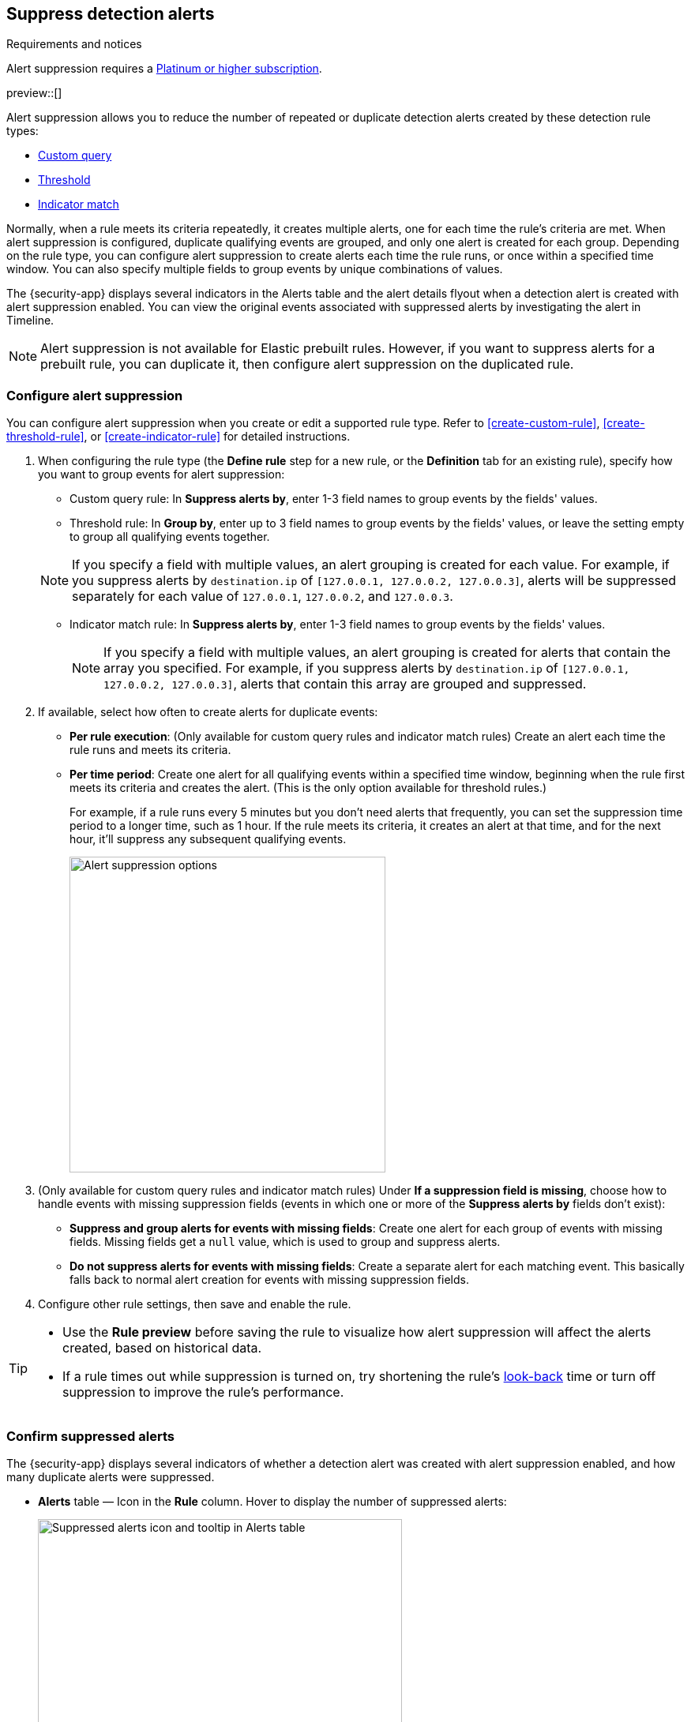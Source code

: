 [[alert-suppression]]
== Suppress detection alerts

.Requirements and notices
[sidebar]
--
Alert suppression requires a https://www.elastic.co/pricing[Platinum or higher subscription].

preview::[]
--

Alert suppression allows you to reduce the number of repeated or duplicate detection alerts created by these detection rule types:

* <<create-custom-rule,Custom query>>
* <<create-threshold-rule,Threshold>>
* <<create-indicator-rule,Indicator match>>

Normally, when a rule meets its criteria repeatedly, it creates multiple alerts, one for each time the rule's criteria are met. When alert suppression is configured, duplicate qualifying events are grouped, and only one alert is created for each group. Depending on the rule type, you can configure alert suppression to create alerts each time the rule runs, or once within a specified time window. You can also specify multiple fields to group events by unique combinations of values.

The {security-app} displays several indicators in the Alerts table and the alert details flyout when a detection alert is created with alert suppression enabled. You can view the original events associated with suppressed alerts by investigating the alert in Timeline.

NOTE: Alert suppression is not available for Elastic prebuilt rules. However, if you want to suppress alerts for a prebuilt rule, you can duplicate it, then configure alert suppression on the duplicated rule.

=== Configure alert suppression

You can configure alert suppression when you create or edit a supported rule type. Refer to <<create-custom-rule>>, <<create-threshold-rule>>, or <<create-indicator-rule>> for detailed instructions.

. When configuring the rule type (the *Define rule* step for a new rule, or the *Definition* tab for an existing rule), specify how you want to group events for alert suppression:
+
--
* Custom query rule: In *Suppress alerts by*, enter 1-3 field names to group events by the fields' values. 
* Threshold rule: In *Group by*, enter up to 3 field names to group events by the fields' values, or leave the setting empty to group all qualifying events together. 
--
+
NOTE: If you specify a field with multiple values, an alert grouping is created for each value. For example, if you suppress alerts by `destination.ip` of `[127.0.0.1, 127.0.0.2, 127.0.0.3]`, alerts will be suppressed separately for each value of `127.0.0.1`, `127.0.0.2`, and `127.0.0.3`. 

* Indicator match rule: In *Suppress alerts by*, enter 1-3 field names to group events by the fields' values. 
+
NOTE: If you specify a field with multiple values, an alert grouping is created for alerts that contain the array you specified. For example, if you suppress alerts by `destination.ip` of `[127.0.0.1, 127.0.0.2, 127.0.0.3]`, alerts that contain this array are grouped and suppressed.

. If available, select how often to create alerts for duplicate events:
+
--
* *Per rule execution*: (Only available for custom query rules and indicator match rules) Create an alert each time the rule runs and meets its criteria.
* *Per time period*: Create one alert for all qualifying events within a specified time window, beginning when the rule first meets its criteria and creates the alert. (This is the only option available for threshold rules.)
+
For example, if a rule runs every 5 minutes but you don't need alerts that frequently, you can set the suppression time period to a longer time, such as 1 hour. If the rule meets its criteria, it creates an alert at that time, and for the next hour, it'll suppress any subsequent qualifying events.
+
image::images/alert-suppression-options.png[Alert suppression options,400]
--

. (Only available for custom query rules and indicator match rules) Under *If a suppression field is missing*, choose how to handle events with missing suppression fields (events in which one or more of the *Suppress alerts by* fields don't exist):
* *Suppress and group alerts for events with missing fields*: Create one alert for each group of events with missing fields. Missing fields get a `null` value, which is used to group and suppress alerts. 
* *Do not suppress alerts for events with missing fields*: Create a separate alert for each matching event. This basically falls back to normal alert creation for events with missing suppression fields.

. Configure other rule settings, then save and enable the rule.

[TIP]
==== 

* Use the *Rule preview* before saving the rule to visualize how alert suppression will affect the alerts created, based on historical data.
* If a rule times out while suppression is turned on, try shortening the rule's <<rule-schedule,look-back>> time or turn off suppression to improve the rule's performance.

====

=== Confirm suppressed alerts

The {security-app} displays several indicators of whether a detection alert was created with alert suppression enabled, and how many duplicate alerts were suppressed.

* *Alerts* table — Icon in the *Rule* column. Hover to display the number of suppressed alerts:
+
[role="screenshot"]
image::images/suppressed-alerts-table.png[Suppressed alerts icon and tooltip in Alerts table,75%]

* *Alerts* table — Column for suppressed alerts count. Select *Fields* to open the fields browser, then add `kibana.alert.suppression.docs_count` to the table.
+
[role="screenshot"]
image::images/suppressed-alerts-table-column.png[Suppressed alerts count field column in Alerts table,75%]

* Alert details flyout — *Insights* -> *Correlations* section:
+
[role="screenshot"]
image::images/suppressed-alerts-details.png[Suppressed alerts in the Correlations section within the alert details flyout,75%]

=== Investigate events for suppressed alerts

With alert suppression, detection alerts aren't created for the grouped source events, but you can still retrieve the events for further analysis or investigation. Do one of the following to open Timeline with the original events associated with both the created alert and the suppressed alerts:

* *Alerts* table — Select *Investigate in timeline* in the *Actions* column.
+
[role="screenshot"]
image::images/timeline-button.png[Investigate in timeline button, 200]

* Alert details flyout — Select *Take action* -> *Investigate in timeline*.

=== Alert suppression limit by rule type

Some rule types have a maximum number of alerts that can be suppressed (custom query rules don't have a suppression limit):

* **Threshold** - The maximum number of is the value specified for the <<opt-fields-all,`max_signals`>> setting, which is `100` by default.
* **Indicator match** - The maximum number is five times the value specified for the <<opt-fields-all,`max_signals`>> setting. The default `max_signals` value is `100`, which means the default maximum limit for indicator match rules is `500`.